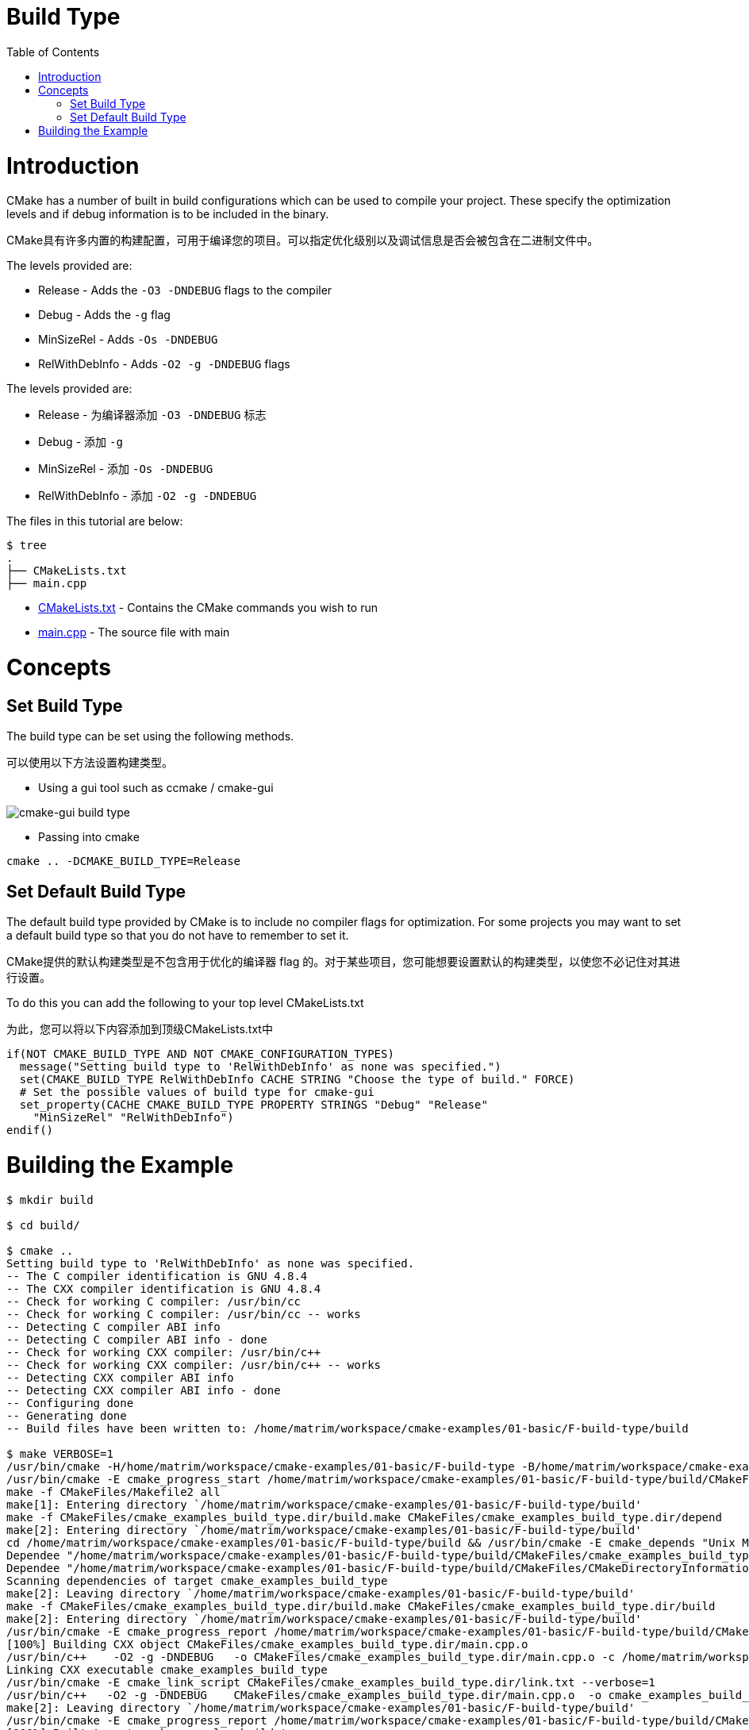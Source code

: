 = Build Type
:toc:
:toc-placement!:

toc::[]

# Introduction

CMake has a number of built in build configurations which can be used to compile
your project. These specify the optimization levels and if debug information is
to be included in the binary.

CMake具有许多内置的构建配置，可用于编译您的项目。可以指定优化级别以及调试信息是否会被包含在二进制文件中。

The levels provided are:

  * Release - Adds the `-O3 -DNDEBUG` flags to the compiler
  * Debug - Adds the `-g` flag
  * MinSizeRel - Adds `-Os -DNDEBUG`
  * RelWithDebInfo - Adds `-O2 -g -DNDEBUG` flags

The levels provided are:

  * Release - 为编译器添加 `-O3 -DNDEBUG` 标志
  * Debug - 添加 `-g` 
  * MinSizeRel - 添加 `-Os -DNDEBUG`
  * RelWithDebInfo - 添加 `-O2 -g -DNDEBUG`

The files in this tutorial are below:

```
$ tree
.
├── CMakeLists.txt
├── main.cpp
```

  * link:CMakeLists.txt[] - Contains the CMake commands you wish to run
  * link:main.cpp[] - The source file with main

# Concepts

## Set Build Type

The build type can be set using the following methods.

可以使用以下方法设置构建类型。

  - Using a gui tool such as ccmake / cmake-gui

image::cmake-gui-build-type.png[cmake-gui build type]

  - Passing into cmake

[source,cmake]
----
cmake .. -DCMAKE_BUILD_TYPE=Release
----

## Set Default Build Type

The default build type provided by CMake is to include no compiler flags for
optimization. For some projects you may want to
set a default build type so that you do not have to remember to set it.

CMake提供的默认构建类型是不包含用于优化的编译器 flag 的。对于某些项目，您可能想要设置默认的构建类型，以使您不必记住对其进行设置。

To do this you can add the following to your top level CMakeLists.txt

为此，您可以将以下内容添加到顶级CMakeLists.txt中

[source,cmake]
----
if(NOT CMAKE_BUILD_TYPE AND NOT CMAKE_CONFIGURATION_TYPES)
  message("Setting build type to 'RelWithDebInfo' as none was specified.")
  set(CMAKE_BUILD_TYPE RelWithDebInfo CACHE STRING "Choose the type of build." FORCE)
  # Set the possible values of build type for cmake-gui
  set_property(CACHE CMAKE_BUILD_TYPE PROPERTY STRINGS "Debug" "Release"
    "MinSizeRel" "RelWithDebInfo")
endif()
----

# Building the Example

[source,bash]
----
$ mkdir build

$ cd build/

$ cmake ..
Setting build type to 'RelWithDebInfo' as none was specified.
-- The C compiler identification is GNU 4.8.4
-- The CXX compiler identification is GNU 4.8.4
-- Check for working C compiler: /usr/bin/cc
-- Check for working C compiler: /usr/bin/cc -- works
-- Detecting C compiler ABI info
-- Detecting C compiler ABI info - done
-- Check for working CXX compiler: /usr/bin/c++
-- Check for working CXX compiler: /usr/bin/c++ -- works
-- Detecting CXX compiler ABI info
-- Detecting CXX compiler ABI info - done
-- Configuring done
-- Generating done
-- Build files have been written to: /home/matrim/workspace/cmake-examples/01-basic/F-build-type/build

$ make VERBOSE=1
/usr/bin/cmake -H/home/matrim/workspace/cmake-examples/01-basic/F-build-type -B/home/matrim/workspace/cmake-examples/01-basic/F-build-type/build --check-build-system CMakeFiles/Makefile.cmake 0
/usr/bin/cmake -E cmake_progress_start /home/matrim/workspace/cmake-examples/01-basic/F-build-type/build/CMakeFiles /home/matrim/workspace/cmake-examples/01-basic/F-build-type/build/CMakeFiles/progress.marks
make -f CMakeFiles/Makefile2 all
make[1]: Entering directory `/home/matrim/workspace/cmake-examples/01-basic/F-build-type/build'
make -f CMakeFiles/cmake_examples_build_type.dir/build.make CMakeFiles/cmake_examples_build_type.dir/depend
make[2]: Entering directory `/home/matrim/workspace/cmake-examples/01-basic/F-build-type/build'
cd /home/matrim/workspace/cmake-examples/01-basic/F-build-type/build && /usr/bin/cmake -E cmake_depends "Unix Makefiles" /home/matrim/workspace/cmake-examples/01-basic/F-build-type /home/matrim/workspace/cmake-examples/01-basic/F-build-type /home/matrim/workspace/cmake-examples/01-basic/F-build-type/build /home/matrim/workspace/cmake-examples/01-basic/F-build-type/build /home/matrim/workspace/cmake-examples/01-basic/F-build-type/build/CMakeFiles/cmake_examples_build_type.dir/DependInfo.cmake --color=
Dependee "/home/matrim/workspace/cmake-examples/01-basic/F-build-type/build/CMakeFiles/cmake_examples_build_type.dir/DependInfo.cmake" is newer than depender "/home/matrim/workspace/cmake-examples/01-basic/F-build-type/build/CMakeFiles/cmake_examples_build_type.dir/depend.internal".
Dependee "/home/matrim/workspace/cmake-examples/01-basic/F-build-type/build/CMakeFiles/CMakeDirectoryInformation.cmake" is newer than depender "/home/matrim/workspace/cmake-examples/01-basic/F-build-type/build/CMakeFiles/cmake_examples_build_type.dir/depend.internal".
Scanning dependencies of target cmake_examples_build_type
make[2]: Leaving directory `/home/matrim/workspace/cmake-examples/01-basic/F-build-type/build'
make -f CMakeFiles/cmake_examples_build_type.dir/build.make CMakeFiles/cmake_examples_build_type.dir/build
make[2]: Entering directory `/home/matrim/workspace/cmake-examples/01-basic/F-build-type/build'
/usr/bin/cmake -E cmake_progress_report /home/matrim/workspace/cmake-examples/01-basic/F-build-type/build/CMakeFiles 1
[100%] Building CXX object CMakeFiles/cmake_examples_build_type.dir/main.cpp.o
/usr/bin/c++    -O2 -g -DNDEBUG   -o CMakeFiles/cmake_examples_build_type.dir/main.cpp.o -c /home/matrim/workspace/cmake-examples/01-basic/F-build-type/main.cpp
Linking CXX executable cmake_examples_build_type
/usr/bin/cmake -E cmake_link_script CMakeFiles/cmake_examples_build_type.dir/link.txt --verbose=1
/usr/bin/c++   -O2 -g -DNDEBUG    CMakeFiles/cmake_examples_build_type.dir/main.cpp.o  -o cmake_examples_build_type -rdynamic
make[2]: Leaving directory `/home/matrim/workspace/cmake-examples/01-basic/F-build-type/build'
/usr/bin/cmake -E cmake_progress_report /home/matrim/workspace/cmake-examples/01-basic/F-build-type/build/CMakeFiles  1
[100%] Built target cmake_examples_build_type
make[1]: Leaving directory `/home/matrim/workspace/cmake-examples/01-basic/F-build-type/build'
/usr/bin/cmake -E cmake_progress_start /home/matrim/workspace/cmake-examples/01-basic/F-build-type/build/CMakeFiles 0$ mkdir build
$ cd build/
/build$ cmake ..
Setting build type to 'RelWithDebInfo' as none was specified.
-- The C compiler identification is GNU 4.8.4
-- The CXX compiler identification is GNU 4.8.4
-- Check for working C compiler: /usr/bin/cc
-- Check for working C compiler: /usr/bin/cc -- works
-- Detecting C compiler ABI info
-- Detecting C compiler ABI info - done
-- Check for working CXX compiler: /usr/bin/c++
-- Check for working CXX compiler: /usr/bin/c++ -- works
-- Detecting CXX compiler ABI info
-- Detecting CXX compiler ABI info - done
-- Configuring done
-- Generating done
-- Build files have been written to: /home/matrim/workspace/cmake-examples/01-basic/F-build-type/build
/build$ make VERBOSE=1
/usr/bin/cmake -H/home/matrim/workspace/cmake-examples/01-basic/F-build-type -B/home/matrim/workspace/cmake-examples/01-basic/F-build-type/build --check-build-system CMakeFiles/Makefile.cmake 0
/usr/bin/cmake -E cmake_progress_start /home/matrim/workspace/cmake-examples/01-basic/F-build-type/build/CMakeFiles /home/matrim/workspace/cmake-examples/01-basic/F-build-type/build/CMakeFiles/progress.marks
make -f CMakeFiles/Makefile2 all
make[1]: Entering directory `/home/matrim/workspace/cmake-examples/01-basic/F-build-type/build'
make -f CMakeFiles/cmake_examples_build_type.dir/build.make CMakeFiles/cmake_examples_build_type.dir/depend
make[2]: Entering directory `/home/matrim/workspace/cmake-examples/01-basic/F-build-type/build'
cd /home/matrim/workspace/cmake-examples/01-basic/F-build-type/build && /usr/bin/cmake -E cmake_depends "Unix Makefiles" /home/matrim/workspace/cmake-examples/01-basic/F-build-type /home/matrim/workspace/cmake-examples/01-basic/F-build-type /home/matrim/workspace/cmake-examples/01-basic/F-build-type/build /home/matrim/workspace/cmake-examples/01-basic/F-build-type/build /home/matrim/workspace/cmake-examples/01-basic/F-build-type/build/CMakeFiles/cmake_examples_build_type.dir/DependInfo.cmake --color=
Dependee "/home/matrim/workspace/cmake-examples/01-basic/F-build-type/build/CMakeFiles/cmake_examples_build_type.dir/DependInfo.cmake" is newer than depender "/home/matrim/workspace/cmake-examples/01-basic/F-build-type/build/CMakeFiles/cmake_examples_build_type.dir/depend.internal".
Dependee "/home/matrim/workspace/cmake-examples/01-basic/F-build-type/build/CMakeFiles/CMakeDirectoryInformation.cmake" is newer than depender "/home/matrim/workspace/cmake-examples/01-basic/F-build-type/build/CMakeFiles/cmake_examples_build_type.dir/depend.internal".
Scanning dependencies of target cmake_examples_build_type
make[2]: Leaving directory `/home/matrim/workspace/cmake-examples/01-basic/F-build-type/build'
make -f CMakeFiles/cmake_examples_build_type.dir/build.make CMakeFiles/cmake_examples_build_type.dir/build
make[2]: Entering directory `/home/matrim/workspace/cmake-examples/01-basic/F-build-type/build'
/usr/bin/cmake -E cmake_progress_report /home/matrim/workspace/cmake-examples/01-basic/F-build-type/build/CMakeFiles 1
[100%] Building CXX object CMakeFiles/cmake_examples_build_type.dir/main.cpp.o
/usr/bin/c++    -O2 -g -DNDEBUG   -o CMakeFiles/cmake_examples_build_type.dir/main.cpp.o -c /home/matrim/workspace/cmake-examples/01-basic/F-build-type/main.cpp
Linking CXX executable cmake_examples_build_type
/usr/bin/cmake -E cmake_link_script CMakeFiles/cmake_examples_build_type.dir/link.txt --verbose=1
/usr/bin/c++   -O2 -g -DNDEBUG    CMakeFiles/cmake_examples_build_type.dir/main.cpp.o  -o cmake_examples_build_type -rdynamic
make[2]: Leaving directory `/home/matrim/workspace/cmake-examples/01-basic/F-build-type/build'
/usr/bin/cmake -E cmake_progress_report /home/matrim/workspace/cmake-examples/01-basic/F-build-type/build/CMakeFiles  1
[100%] Built target cmake_examples_build_type
make[1]: Leaving directory `/home/matrim/workspace/cmake-examples/01-basic/F-build-type/build'
/usr/bin/cmake -E cmake_progress_start /home/matrim/workspace/cmake-examples/01-basic/F-build-type/build/CMakeFiles 0
----
